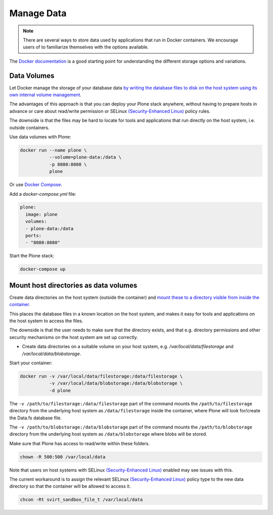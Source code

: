 ===========
Manage Data
===========

.. note::

    There are several ways to store data used by applications that run in Docker containers.
    We encourage users of to familiarize themselves with the options available.

The `Docker documentation <https://docs.docker.com/engine/tutorials/dockervolumes/>`_ is a good starting point for understanding the different storage options and variations.

Data Volumes
============

Let Docker manage the storage of your database data `by writing the database files to disk on the host system using its own internal volume management <https://docs.docker.com/engine/tutorials/dockervolumes/>`_.

The advantages of this approach is that you can deploy your Plone stack anywhere, without having to prepare hosts in advance or care about read/write permission
or SELinux `(Security-Enhanced Linux) <https://en.wikipedia.org/wiki/Security-Enhanced_Linux>`_ policy rules.

The downside is that the files may be hard to locate for tools and applications that run directly on the host system, i.e. outside containers.

Use data volumes with Plone:

.. code-block:: shell

    docker run --name plone \
               --volume=plone-data:/data \
               -p 8080:8080 \
               plone

Or use `Docker Compose <https://docs.docker.com/compose/>`_.

Add a `docker-compose.yml` file:

.. code-block:: yaml

    plone:
      image: plone
      volumes:
      - plone-data:/data
      ports:
      - "8080:8080"

Start the Plone stack:

.. code-block:: shell

    docker-compose up

Mount host directories as data volumes
======================================

Create data directories on the host system (outside the container) and `mount these to a directory visible from inside the container <https://docs.docker.com/engine/tutorials/dockervolumes/#/mount-a-host-directory-as-a-data-volume>`_.

This places the database files in a known location on the host system, and makes it easy for tools and applications on the host system to access the files.

The downside is that the user needs to make sure that the directory exists, and that e.g. directory permissions and other security mechanisms
on the host system are set up correctly.

* Create data directories on a suitable volume on your host system, e.g. `/var/local/data/filestorage` and `/var/local/data/blobstorage`.

Start your container:

.. code-block:: shell

    docker run -v /var/local/data/filestorage:/data/filestorage \
               -v /var/local/data/blobstorage:/data/blobstorage \
               -d plone

The ``-v /path/to/filestorage:/data/filestorage`` part of the command mounts the ``/path/to/filestorage`` directory from the underlying host system as ``/data/filestorage`` inside the container, where Plone will look for/create the Data.fs database file.

The ``-v /path/to/blobstorage:/data/blobstorage`` part of the command mounts the ``/path/to/blobstorage`` directory from the underlying host system as ``/data/blobstorage`` where blobs will be stored.

Make sure that Plone has access to read/write within these folders.

.. code-block:: shell

    chown -R 500:500 /var/local/data

Note that users on host systems with SELinux `(Security-Enhanced Linux) <https://en.wikipedia.org/wiki/Security-Enhanced_Linux>`_ enabled may see issues with this.

The current workaround is to assign the relevant SELinux `(Security-Enhanced Linux) <https://en.wikipedia.org/wiki/Security-Enhanced_Linux>`_ policy type to the new data directory so that the container will be allowed to access it.

.. code-block:: shell

    chcon -Rt svirt_sandbox_file_t /var/local/data


